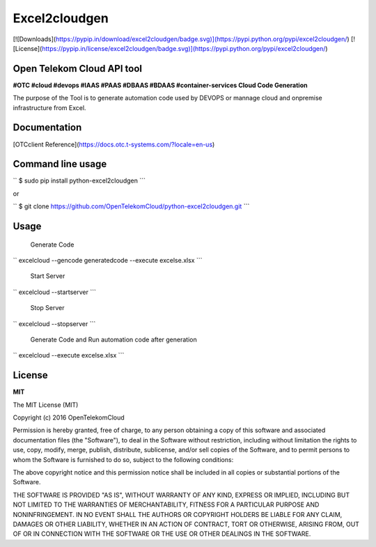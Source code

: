 Excel2cloudgen
==========

[![Downloads](https://pypip.in/download/excel2cloudgen/badge.svg)](https://pypi.python.org/pypi/excel2cloudgen/)
[![License](https://pypip.in/license/excel2cloudgen/badge.svg)](https://pypi.python.org/pypi/excel2cloudgen/)


Open Telekom Cloud API tool
-----------------------------------------------

**#OTC #cloud #devops #IAAS #PAAS #DBAAS #BDAAS #container-services Cloud Code Generation**

The purpose of the Tool is to generate automation code used by DEVOPS or mannage cloud and onpremise infrastructure from Excel.



Documentation
-------------

[OTCclient Reference](https://docs.otc.t-systems.com/?locale=en-us)

Command line usage
-----

``  
$ sudo pip install python-excel2cloudgen  ``` 

or

``  
$ git clone https://github.com/OpenTelekomCloud/python-excel2cloudgen.git  ``` 

Usage
----------------

 Generate Code 

`` 
excelcloud --gencode generatedcode --execute excels\e.xlsx     ``` 

 Start Server 

`` 
excelcloud --startserver  ``` 

 Stop Server

`` 
excelcloud --stopserver ``` 

 Generate Code and Run automation code after generation

`` 
excelcloud  --execute excels\e.xlsx ```  


License
-------

**MIT**

The MIT License (MIT)

Copyright (c) 2016 OpenTelekomCloud

Permission is hereby granted, free of charge, to any person obtaining a copy
of this software and associated documentation files (the "Software"), to deal
in the Software without restriction, including without limitation the rights
to use, copy, modify, merge, publish, distribute, sublicense, and/or sell
copies of the Software, and to permit persons to whom the Software is
furnished to do so, subject to the following conditions:

The above copyright notice and this permission notice shall be included in all
copies or substantial portions of the Software.

THE SOFTWARE IS PROVIDED "AS IS", WITHOUT WARRANTY OF ANY KIND, EXPRESS OR
IMPLIED, INCLUDING BUT NOT LIMITED TO THE WARRANTIES OF MERCHANTABILITY,
FITNESS FOR A PARTICULAR PURPOSE AND NONINFRINGEMENT. IN NO EVENT SHALL THE
AUTHORS OR COPYRIGHT HOLDERS BE LIABLE FOR ANY CLAIM, DAMAGES OR OTHER
LIABILITY, WHETHER IN AN ACTION OF CONTRACT, TORT OR OTHERWISE, ARISING FROM,
OUT OF OR IN CONNECTION WITH THE SOFTWARE OR THE USE OR OTHER DEALINGS IN THE
SOFTWARE.
